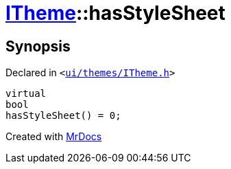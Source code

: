 [#ITheme-hasStyleSheet]
= xref:ITheme.adoc[ITheme]::hasStyleSheet
:relfileprefix: ../
:mrdocs:


== Synopsis

Declared in `&lt;https://github.com/PrismLauncher/PrismLauncher/blob/develop/launcher/ui/themes/ITheme.h#L57[ui&sol;themes&sol;ITheme&period;h]&gt;`

[source,cpp,subs="verbatim,replacements,macros,-callouts"]
----
virtual
bool
hasStyleSheet() = 0;
----



[.small]#Created with https://www.mrdocs.com[MrDocs]#
